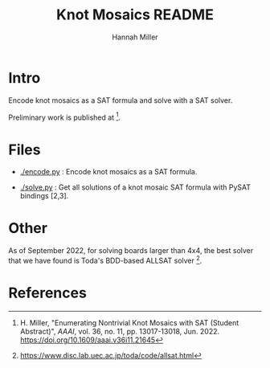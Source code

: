 #+title:  Knot Mosaics README
#+author: Hannah Miller

* Intro

Encode knot mosaics as a SAT formula and solve with a SAT solver.

Preliminary work is published at [1].


* Files

- [[./encode.py]] : Encode knot mosaics as a SAT formula.

- [[./solve.py]] : Get all solutions of a knot mosaic SAT formula with
  PySAT bindings [2,3].


* Other

As of September 2022, for solving boards larger than 4x4, the best
solver that we have found is Toda's BDD-based ALLSAT solver [4].


* References

[1] H. Miller, "Enumerating Nontrivial Knot Mosaics with SAT (Student
    Abstract)", /AAAI/, vol. 36, no. 11, pp. 13017-13018, Jun. 2022.
    https://doi.org/10.1609/aaai.v36i11.21645

[2] https://pysathq.github.io/

[3] https://github.com/pysathq/pysat

[4] https://www.disc.lab.uec.ac.jp/toda/code/allsat.html
